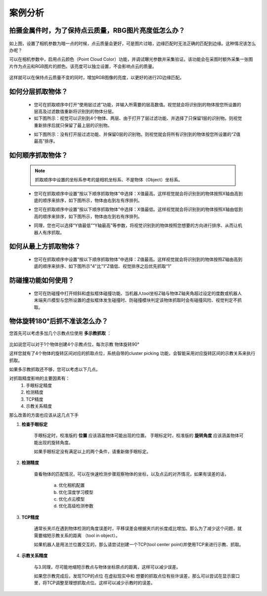 案例分析
===========

.. content::
    :local:

拍摄金属件时，为了保持点云质量，RBG图片亮度低怎么办？
-------------------------------------------------------

    .. image:: images/case_pcc.png
        :scale: 70%

如上图，设置了相机参数为暗一点的时候，点云质量会更好，可是图片过暗，边缘匹配时无法正确的匹配到边缘。这种情况该怎么办呢？

可以在相机参数中，启用点云颜色（Point Cloud Color）功能，并调试曝光参数并采集验证。该功能会在采图时额外采集一张图片作为点云和RGB图片的颜色。该亮度可以独立设置，不会影响点云的质量。

    .. image:: images/point_cloud_color.png
        :scale: 70%

这样就可以在保持点云质量不变的同时，增加RGB图像的亮度，以更好的进行2D边缘匹配。

如何分层抓取物体？
-------------------------------------------------------

    - 您可在抓取顺序中打开“使用层过滤”功能，并输入所需要的层高数值。视觉就会将识别到的物体按您所设置的层高及过滤数值重新将识别到的物体分层。
    - 如下图所示：视觉可以识别到4个物体、两层、由于打开了层过滤功能、并选择了只保留1层的识别物。则视觉重新排序后就只保留了最上层的识别物。

    .. image:: images/层1.png
        :scale: 70%
 

    - 如下图所示：没有打开层过滤功能、并保留0层的识别物。则视觉就会将所有识别到的物体按您所设置的“Z值最高”排序。

    .. image:: images/层2.png
        :scale: 70%

如何顺序抓取物体？
-------------------------------------------------------

    .. note::
        抓取顺序中设置的坐标系参考的是相机坐标系、不是物体（Object）坐标系。

    - 您可在抓取顺序中设置“按以下顺序抓取物体”中选择：X值最高。这样视觉就会将识别到的物体按照X轴由高到底的顺序来排序，如下图所示，物体由右到左有序排列。
     
    .. image:: images/X最高.png
        :scale: 70%

    - 您可在抓取顺序中设置“按以下顺序抓取物体”中选择：X值最低。这样视觉就会将识别到的物体按照X轴由低到高的顺序来排序，如下图所示，物体由左到右有序排列。

    .. image:: images/X值最低.png
        :scale: 70%

    - 同理，您也可以选择“Y值最低”“Y轴最高”等参数，将视觉识别到的物体按照您想要的方向进行排序、从而让机器人有序抓取。

    .. image:: images/排序选择坐标轴.png
        :scale: 70%
    

如何从最上方抓取物体？
-------------------------------------------------------

    - 您可在抓取顺序中设置“按以下顺序抓取物体”中选择：Z值最高。这样视觉就会将识别到的物体按照Z轴由高到底的顺序来排序、如下图所示"4"比"1"Z值低、视觉排序之后优先抓取“1”
    .. image:: images/分层抓取排序.png
        :scale: 70%

    


防碰撞功能如何使用？
-------------------------------------------------------

    - 您可在防碰撞中打开倾斜和虚拟框体碰撞功能、当机器人tool坐标Z轴与物体Z轴夹角超过设定的度数或机器人末端夹爪模型与您所设置的虚拟框体发生碰撞时、防碰撞模块判定该物体抓取时会有碰撞风险、视觉判定不抓取。

    .. image:: images/防碰撞.png
        :scale: 70%

物体旋转180°后抓不准该怎么办？
----------------------------------

您首先可以考虑多加几个示教点位使用 **多示教抓取** ：

    .. image:: images/multi_pose_pick.png
        :scale: 70%

比如说您可以对于1个物体创建4个示教点位，每次示教 物体旋转90°

这样您就有了4个物体的旋转区间对应的抓取点位，系统自带的cluster picking 功能，会智能采用对应旋转区间的示教关系来执行抓取。


如果多示教抓取还不够，您可以考虑以下几点。

对抓取精度影响的主要因素有：
    1. 手眼标定精度
    2. 检测精度
    3. TCP精度
    4. 示教关系精度

那么改善的方面也应该从这几点下手

1. **检查手眼标定**

    手眼标定时，校准版的 **位置** 应该涵盖物体可能出现的位置。
    手眼标定时，校准版的 **旋转角度** 应该涵盖物体可能出现的旋转角度。

    如果手眼标定没有满足以上的两个条件，请重新做手眼标定。
    
2. **检测精度**

    查看物体的匹配情况，可以在快速检测步骤观察物体的坐标，以及点云的对齐情况，如果有误差的话，

        a. 优化相机配置 
        b. 优化深度学习模型
        c. 优化点云模型
        d. 优化高级检测参数

3. **TCP精度**

    通常长夹爪在遇到物体检测的角度误差时，平移误差会根据夹爪的长度成比增加。那么为了减少这个问题，就需要缩短示教关系的距离 （tool in object）。

    如果机器人是用法兰位置交互的，那么请尝试创建一个TCP(tool center point)并使用TCP来进行示教、抓取。

    .. image:: images/tcp.png
        :scale: 60%


4. **示教关系精度**

    与3.同理，尽可能地缩短示教点与物体坐标原点的距离，这样可以减少误差。
    
    如果您示教完成后，发现TCP的点位 在虚拟现实中和 想要的抓取点位有些许误差，那么可以尝试在显示窗口里，将TCP调整至理想抓取点位。这样可以减少示教时的误差。
    
    .. image:: images/pick_pose.png
        :scale: 60%
